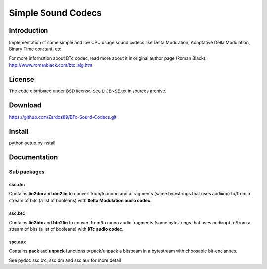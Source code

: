 ===================
Simple Sound Codecs
===================

Introduction
-------------
Implementation of some simple and low CPU usage sound codecs like Delta Modulation, Adaptative Delta 
Modulation, Binary Time constant, etc

For more information about BTc codec, read more about it in original author page (Roman Black): 
http://www.romanblack.com/btc_alg.htm


License
-------
The code distributed under BSD license. See LICENSE.txt in sources archive.

Download
--------
https://github.com/Zardoz89/BTc-Sound-Codecs.git

Install
-------
python setup.py install

Documentation
-------------

Sub packages
~~~~~~~~~~~~

ssc.dm
=======
Contains **lin2dm** and **dm2lin** to convert from/to mono audio fragments (same bytestrings that uses audioop) to/from a stream of bits (a list of booleans) with **Delta Modulation audio codec**.

ssc.btc
=======
Contains **lin2btc** and **btc2lin** to convert from/to mono audio fragments (same bytestrings that uses audioop) to/from a stream of bits (a list of booleans) with **BTc audio codec**.

ssc.aux
=======
Contains **pack** and **unpack** functions to pack/unpack a bitstream in a bytestream with choosable bit-endiannes.

See pydoc ssc.btc, ssc.dm and ssc.aux for more detail


